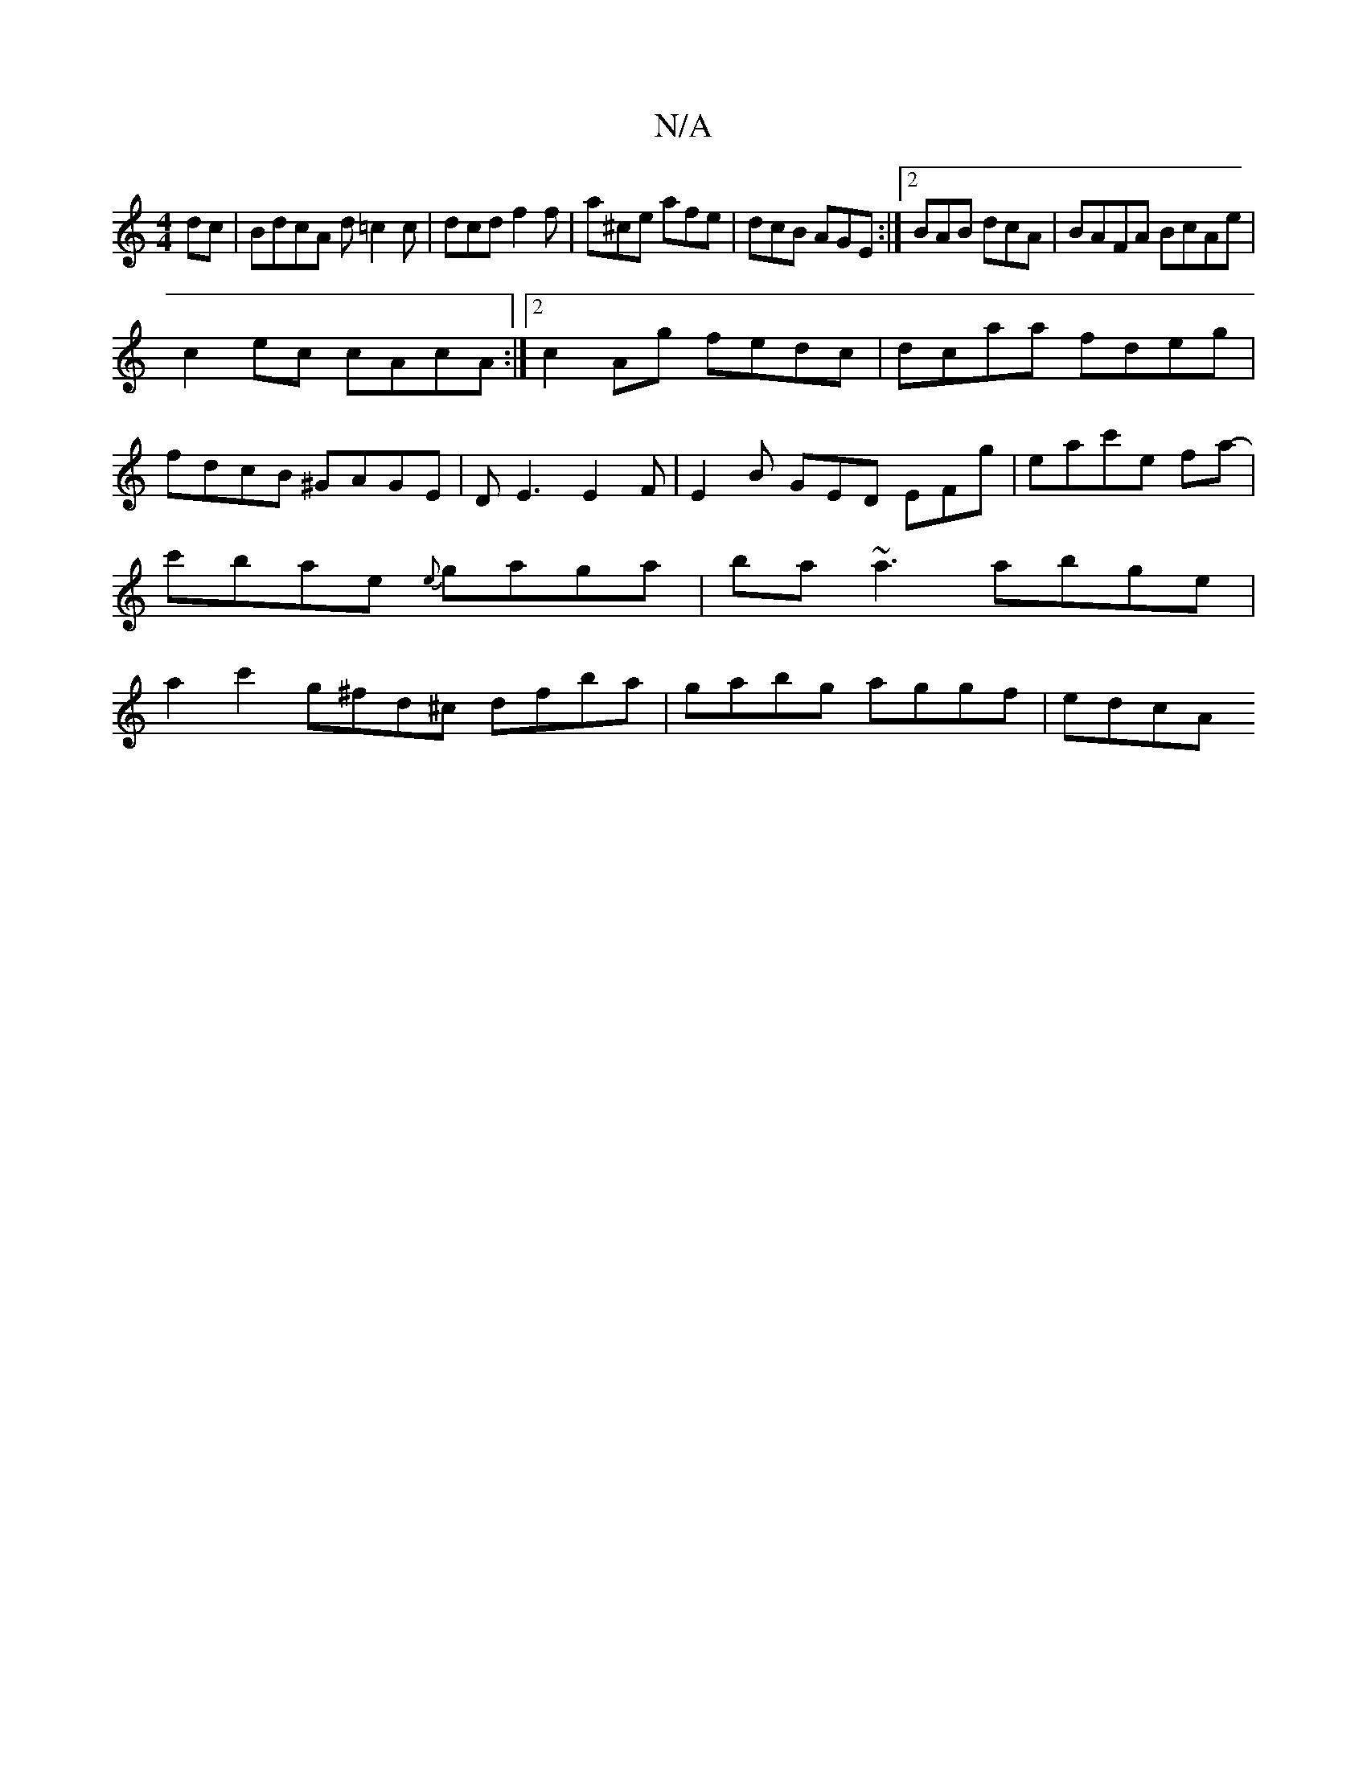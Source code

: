 X:1
T:N/A
M:4/4
R:N/A
K:Cmajor
dc|BdcA d=c2c|dcd f2f|a^ce afe|dcB AGE:|2 BAB dcA | BAFA BcAe |
c2ec cAcA :|2 c2 Ag fedc|dcaa fdeg|fdcB ^GAGE|DE3 E2F|E2B GED EFg|eac'e fa-|c'bae {e}gaga | ba~a3 abge|a2c'2 g^fd^c dfba|gabg aggf|edcA 